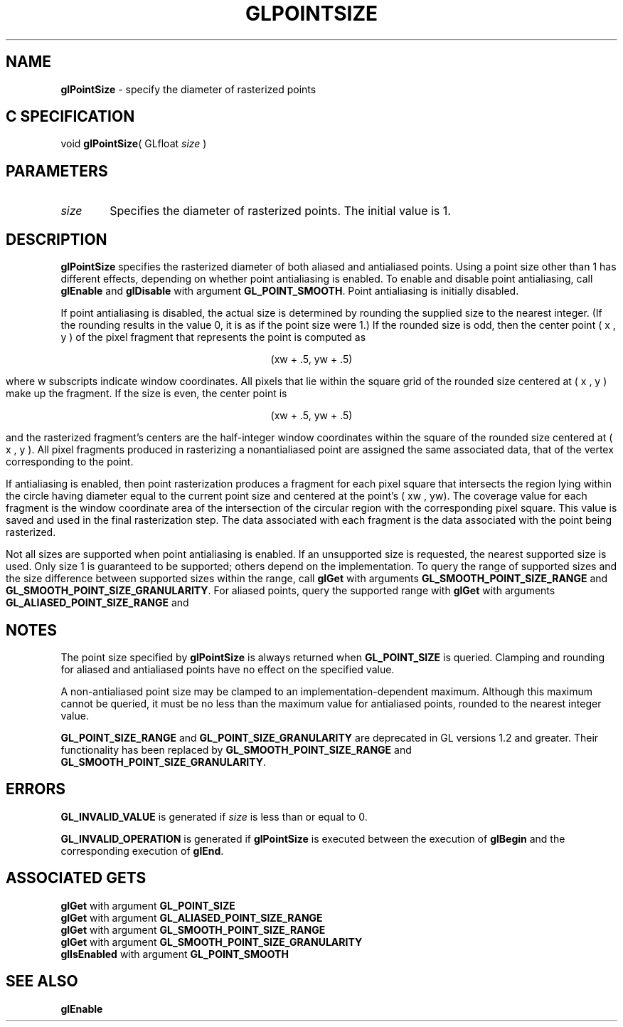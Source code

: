 '\" e  
'\"macro stdmacro
.ds Vn Version 1.2
.ds Dt 24 September 1999
.ds Re Release 1.2.1
.ds Dp May 22 14:46
.ds Dm 8 May 22 14:
.ds Xs 46128     6
.TH GLPOINTSIZE 3G
.SH NAME
.B "glPointSize
\- specify the diameter of rasterized points

.SH C SPECIFICATION
void \f3glPointSize\fP(
GLfloat \fIsize\fP )
.nf
.fi

.SH PARAMETERS
.TP \w'\f2size\fP\ \ 'u 
\f2size\fP
Specifies the diameter of rasterized points.
The initial value is 1.
.SH DESCRIPTION
\%\f3glPointSize\fP specifies the rasterized diameter of both aliased and antialiased
points.
Using a point size other than 1 has different effects,
depending on whether point antialiasing is enabled.
To enable and disable point antialiasing, call 
\%\f3glEnable\fP and \%\f3glDisable\fP
with argument \%\f3GL_POINT_SMOOTH\fP. Point antialiasing is initially disabled.
.P
If point antialiasing is disabled,
the actual size is determined by rounding the supplied size
to the nearest integer.
(If the rounding results in the value 0,
it is as if the point size were 1.)
If the rounded size is odd,
then the center point
( x ,  y )
of the pixel fragment that represents the point is computed as

.ce
(xw + .5, yw + .5)

where w subscripts indicate window coordinates.
All pixels that lie within the square grid of the rounded size centered at
( x ,  y )
make up the fragment.
If the size is even,
the center point is

.ce
(xw + .5, yw + .5)

and the rasterized fragment's centers are the half-integer window coordinates
within the square of the rounded size centered at
( x ,  y ).
All pixel fragments produced in rasterizing a nonantialiased point are
assigned the same associated data,
that of the vertex corresponding to the point.
.P
If antialiasing is enabled,
then point rasterization produces a fragment for each pixel square
that intersects the region lying within the circle having diameter
equal to the current point size and centered at the point's
( xw , yw).
The coverage value for each fragment is the window coordinate area
of the intersection of the circular region with the corresponding pixel square.
This value is saved and used in the final rasterization step. 
The data associated with each fragment is the data associated with 
the point being rasterized.
.P
Not all sizes are supported when point antialiasing is enabled. 
If an unsupported size is requested,
the nearest supported size is used.
Only size 1 is guaranteed to be supported;
others depend on the implementation.
To query the range of supported sizes and the size difference between
supported sizes within the range, call
\%\f3glGet\fP with arguments
\%\f3GL_SMOOTH_POINT_SIZE_RANGE\fP and
\%\f3GL_SMOOTH_POINT_SIZE_GRANULARITY\fP.
For aliased points, query the supported range with
\%\f3glGet\fP with arguments
\%\f3GL_ALIASED_POINT_SIZE_RANGE\fP and
.SH NOTES
The point size specified by \%\f3glPointSize\fP is always returned when \%\f3GL_POINT_SIZE\fP
is queried.
Clamping and rounding for aliased and antialiased points have no effect
on the specified value.
.P
A non-antialiased point size may be clamped to an implementation-dependent
maximum.
Although this maximum cannot be queried,
it must be no less than the maximum value for antialiased points,
rounded to the nearest integer value.
.P
\%\f3GL_POINT_SIZE_RANGE\fP and \%\f3GL_POINT_SIZE_GRANULARITY\fP are
deprecated in GL versions 1.2 and greater.  Their functionality has been 
replaced by \%\f3GL_SMOOTH_POINT_SIZE_RANGE\fP and 
\%\f3GL_SMOOTH_POINT_SIZE_GRANULARITY\fP.
.SH ERRORS
\%\f3GL_INVALID_VALUE\fP is generated if \f2size\fP is less than or equal to 0.
.P
\%\f3GL_INVALID_OPERATION\fP is generated if \%\f3glPointSize\fP
is executed between the execution of \%\f3glBegin\fP
and the corresponding execution of \%\f3glEnd\fP.
.SH ASSOCIATED GETS
\%\f3glGet\fP with argument \%\f3GL_POINT_SIZE\fP
.br
\%\f3glGet\fP with argument \%\f3GL_ALIASED_POINT_SIZE_RANGE\fP
.br
\%\f3glGet\fP with argument \%\f3GL_SMOOTH_POINT_SIZE_RANGE\fP
.br
\%\f3glGet\fP with argument \%\f3GL_SMOOTH_POINT_SIZE_GRANULARITY\fP
.br
\%\f3glIsEnabled\fP with argument \%\f3GL_POINT_SMOOTH\fP
.SH SEE ALSO
\%\f3glEnable\fP
